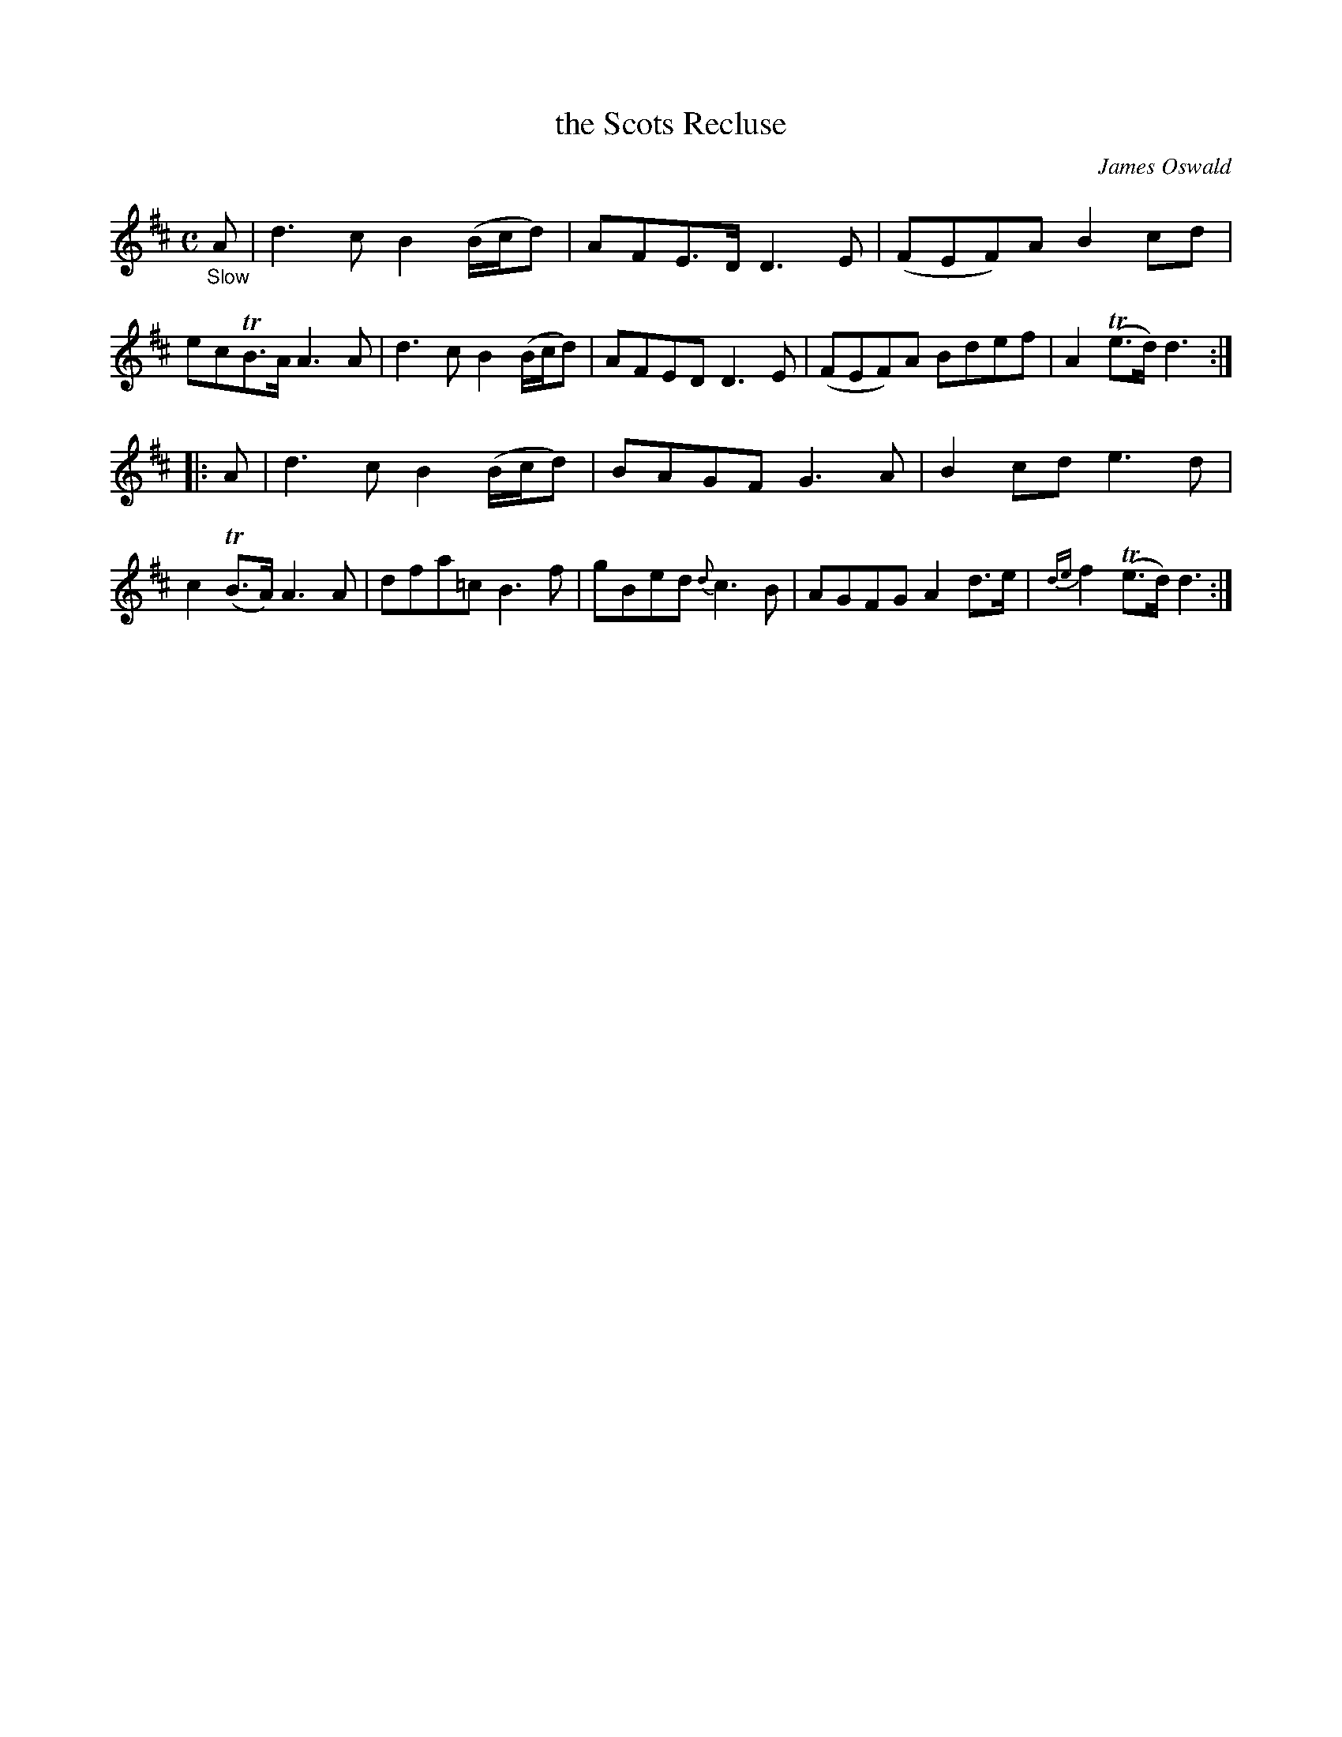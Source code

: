 X: 11131
T: the Scots Recluse
C: James Oswald
%R: air, strathspey
B: James Oswald "The Caledonian Pocket Companion" v.1 b.1 p.13 #1
Z: 2020 John Chambers <jc:trillian.mit.edu>
M: C
L: 1/8
K: D
%%slurgraces 1
%%graceslurs 1
"_Slow"A |\
d3c B2 (B/c/d) | AFE>D D3E | (FEF)A B2cd | ecTB>A A3A |\
d3c B2 (B/c/d) | AFED D3E | (FEF)A Bdef | A2(Te>d) d3 :|
|: A |\
d3c B2(B/c/d) | BAGF G3A | B2cde3d | c2(TB>A) A3A |\
dfa=c B3f | gBed {d}c3B | AGFG A2d>e | {de}f2(Te>d) d3 :|
